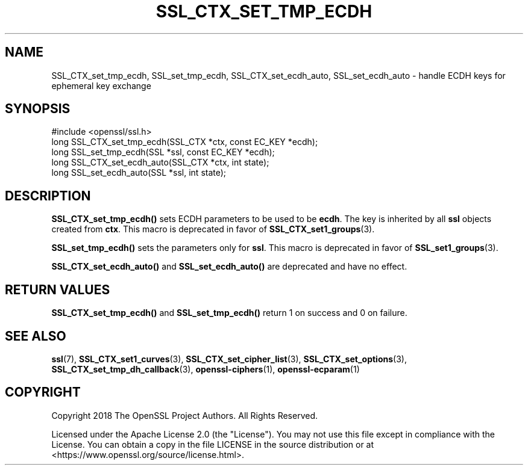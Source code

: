 .\" -*- mode: troff; coding: utf-8 -*-
.\" Automatically generated by Pod::Man 5.01 (Pod::Simple 3.43)
.\"
.\" Standard preamble:
.\" ========================================================================
.de Sp \" Vertical space (when we can't use .PP)
.if t .sp .5v
.if n .sp
..
.de Vb \" Begin verbatim text
.ft CW
.nf
.ne \\$1
..
.de Ve \" End verbatim text
.ft R
.fi
..
.\" \*(C` and \*(C' are quotes in nroff, nothing in troff, for use with C<>.
.ie n \{\
.    ds C` ""
.    ds C' ""
'br\}
.el\{\
.    ds C`
.    ds C'
'br\}
.\"
.\" Escape single quotes in literal strings from groff's Unicode transform.
.ie \n(.g .ds Aq \(aq
.el       .ds Aq '
.\"
.\" If the F register is >0, we'll generate index entries on stderr for
.\" titles (.TH), headers (.SH), subsections (.SS), items (.Ip), and index
.\" entries marked with X<> in POD.  Of course, you'll have to process the
.\" output yourself in some meaningful fashion.
.\"
.\" Avoid warning from groff about undefined register 'F'.
.de IX
..
.nr rF 0
.if \n(.g .if rF .nr rF 1
.if (\n(rF:(\n(.g==0)) \{\
.    if \nF \{\
.        de IX
.        tm Index:\\$1\t\\n%\t"\\$2"
..
.        if !\nF==2 \{\
.            nr % 0
.            nr F 2
.        \}
.    \}
.\}
.rr rF
.\" ========================================================================
.\"
.IX Title "SSL_CTX_SET_TMP_ECDH 3ossl"
.TH SSL_CTX_SET_TMP_ECDH 3ossl 2024-08-11 3.3.1 OpenSSL
.\" For nroff, turn off justification.  Always turn off hyphenation; it makes
.\" way too many mistakes in technical documents.
.if n .ad l
.nh
.SH NAME
SSL_CTX_set_tmp_ecdh, SSL_set_tmp_ecdh, SSL_CTX_set_ecdh_auto, SSL_set_ecdh_auto
\&\- handle ECDH keys for ephemeral key exchange
.SH SYNOPSIS
.IX Header "SYNOPSIS"
.Vb 1
\& #include <openssl/ssl.h>
\&
\& long SSL_CTX_set_tmp_ecdh(SSL_CTX *ctx, const EC_KEY *ecdh);
\& long SSL_set_tmp_ecdh(SSL *ssl, const EC_KEY *ecdh);
\&
\& long SSL_CTX_set_ecdh_auto(SSL_CTX *ctx, int state);
\& long SSL_set_ecdh_auto(SSL *ssl, int state);
.Ve
.SH DESCRIPTION
.IX Header "DESCRIPTION"
\&\fBSSL_CTX_set_tmp_ecdh()\fR sets ECDH parameters to be used to be \fBecdh\fR.
The key is inherited by all \fBssl\fR objects created from \fBctx\fR.
This macro is deprecated in favor of \fBSSL_CTX_set1_groups\fR\|(3).
.PP
\&\fBSSL_set_tmp_ecdh()\fR sets the parameters only for \fBssl\fR.
This macro is deprecated in favor of \fBSSL_set1_groups\fR\|(3).
.PP
\&\fBSSL_CTX_set_ecdh_auto()\fR and \fBSSL_set_ecdh_auto()\fR are deprecated and
have no effect.
.SH "RETURN VALUES"
.IX Header "RETURN VALUES"
\&\fBSSL_CTX_set_tmp_ecdh()\fR and \fBSSL_set_tmp_ecdh()\fR return 1 on success and 0
on failure.
.SH "SEE ALSO"
.IX Header "SEE ALSO"
\&\fBssl\fR\|(7), \fBSSL_CTX_set1_curves\fR\|(3), \fBSSL_CTX_set_cipher_list\fR\|(3),
\&\fBSSL_CTX_set_options\fR\|(3), \fBSSL_CTX_set_tmp_dh_callback\fR\|(3),
\&\fBopenssl\-ciphers\fR\|(1), \fBopenssl\-ecparam\fR\|(1)
.SH COPYRIGHT
.IX Header "COPYRIGHT"
Copyright 2018 The OpenSSL Project Authors. All Rights Reserved.
.PP
Licensed under the Apache License 2.0 (the "License").  You may not use
this file except in compliance with the License.  You can obtain a copy
in the file LICENSE in the source distribution or at
<https://www.openssl.org/source/license.html>.

